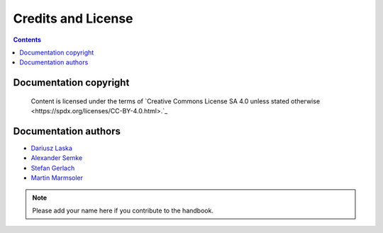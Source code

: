 .. meta::
   :description: Copyrights And Notices About This document
   :keywords: LabPlot, documentation, user manual, data analysis, data visualization, curve fitting, open source, free, help, learn, credits, license, authors, copyright

.. metadata-placeholder

   :authors: - LabPlot Team

   :license: see Credits and License page for details (https://docs.digikam.org/en/credits_license.html)

.. _credits_license:

Credits and License
===================

.. contents::

Documentation copyright
-----------------------

    Content is licensed under the terms of `Creative Commons License SA 4.0 unless stated otherwise <https://spdx.org/licenses/CC-BY-4.0.html>.`_


Documentation authors
-------------------------

.. TODO Add years

- `Dariusz Laska <https://invent.kde.org/dlaska>`_

- `Alexander Semke <https://invent.kde.org/asemke>`_

- `Stefan Gerlach <https://invent.kde.org/sgerlach>`_

- `Martin Marmsoler <https://invent.kde.org/marmsoler>`_

.. note::

    Please add your name here if you contribute to the handbook.
